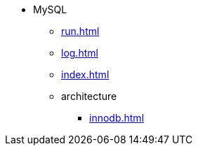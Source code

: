 * MySQL
** xref:run.adoc[]
** xref:log.adoc[]
** xref:index.adoc[]
** architecture
*** xref:innodb.adoc[]
